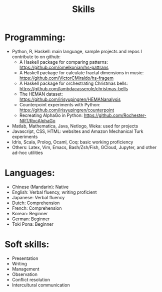 
#+TITLE: Skills 

* Programming:
- Python, R, Haskell: main language, sample projects and repos I contribute to on github:
    + A Haskell package for comparing patterns: https://github.com/omelkonian/hs-pattrans
    + A Haskell package for calculate fractal dimensions in music: https://github.com/VictorCMiraldo/hs-fragem
    + A Haskell package for orchestrating Christmas bells: https://github.com/lambdacasserole/christmas-bells
    + The HEMAN dataset: https://github.com/irisyupingren/HEMANanalysis
    + Counterpoint experiments with Python: https://github.com/irisyupingren/counterpoint
    + Recreating AlphaGo in Python: https://github.com/Rochester-NRT/RocAlphaGo
- Matlab, Mathematica, Java, Netlogo, Weka: used for projects
- Javascript, CSS, HTML: websites and Amazon Mechanical Turk experiments
- Idris, Scala, Prolog, Ocaml, Coq: basic working proficiency
- Others: Latex, Vim, Emacs, Bash/Zsh/Fish, GCloud, Jupyter, and other ad-hoc utilities

* Languages:
- Chinese (Mandarin): Native
- English: Verbal fluency, writing proficient
- Japanese: Verbal fluency
- Dutch: Comprehension
- French: Comprehension
- Korean: Beginner
- German: Beginner
- Toki Pona: Beginner

* Soft skills:
- Presentation
- Writing
- Management
- Observation
- Conflict resolution
- Intercultural communication




